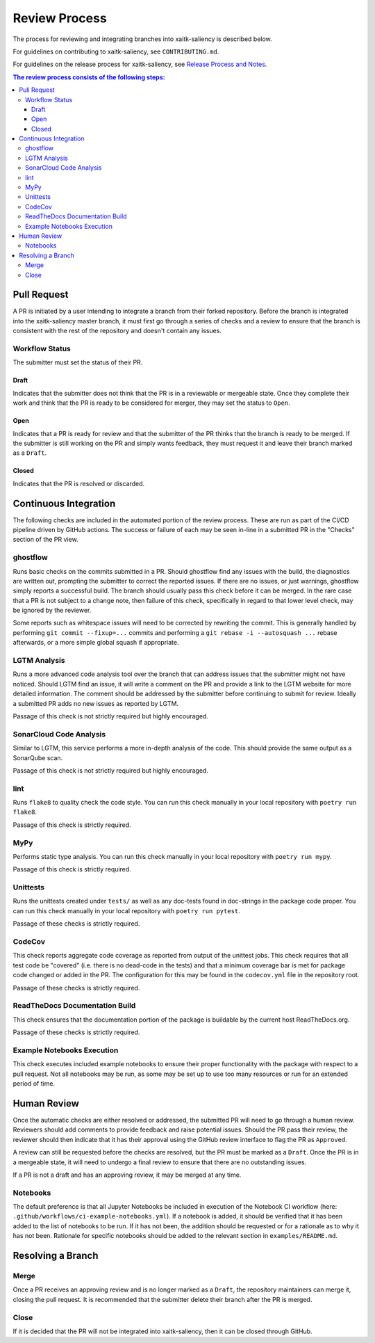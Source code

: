 Review Process
**************

The process for reviewing and integrating branches into xaitk-saliency is described below.

For guidelines on contributing to xaitk-saliency, see ``CONTRIBUTING.md``.

For guidelines on the release process for xaitk-saliency, see `Release Process and Notes`_.

.. _`Release Process and Notes`: release_process.html

.. contents:: The review process consists of the following steps:

Pull Request
============
A PR is initiated by a user intending to integrate a branch from their forked
repository.
Before the branch is integrated into the xaitk-saliency master branch, it must
first go through a series of checks and a review to ensure that the branch is
consistent with the rest of the repository and doesn't contain any issues.

Workflow Status
---------------
The submitter must set the status of their PR.

Draft
^^^^^
Indicates that the submitter does not think that the PR is in a reviewable or
mergeable state.
Once they complete their work and think that the PR is ready to be considered
for merger, they may set the status to ``Open``.

Open
^^^^
Indicates that a PR is ready for review and that the submitter of the PR thinks
that the branch is ready to be merged.
If the submitter is still working on the PR and simply wants feedback, they
must request it and leave their branch marked as a ``Draft``.

Closed
^^^^^^
Indicates that the PR is resolved or discarded.


Continuous Integration
======================
The following checks are included in the automated portion of the review
process.
These are run as part of the CI/CD pipeline driven by GitHub actions.
The success or failure of each may be seen in-line in a submitted PR in the
"Checks" section of the PR view.

ghostflow
---------
Runs basic checks on the commits submitted in a PR.
Should ghostflow find any issues with the build, the diagnostics are written
out, prompting the submitter to correct the reported issues.
If there are no issues, or just warnings, ghostflow simply reports a successful
build.
The branch should usually pass this check before it can be merged.
In the rare case that a PR is not subject to a change note, then failure of
this check, specifically in regard to that lower level check, may be ignored by
the reviewer.

Some reports such as whitespace issues will need to be corrected by rewriting
the commit.
This is generally handled by performing ``git commit --fixup=...`` commits and
performing a ``git rebase -i --autosquash ...`` rebase afterwards, or a more
simple global squash if appropriate.

LGTM Analysis
-------------
Runs a more advanced code analysis tool over the branch that can address issues
that the submitter might not have noticed.
Should LGTM find an issue, it will write a comment on the PR and provide a link
to the LGTM website for more detailed information.
The comment should be addressed by the submitter before continuing to submit
for review.
Ideally a submitted PR adds no new issues as reported by LGTM.

Passage of this check is not strictly required but highly encouraged.

SonarCloud Code Analysis
------------------------
Similar to LGTM, this service performs a more in-depth analysis of the code.
This should provide the same output as a SonarQube scan.

Passage of this check is not strictly required but highly encouraged.

lint
----
Runs ``flake8`` to quality check the code style.
You can run this check manually in your local repository with
``poetry run flake8``.

Passage of this check is strictly required.

MyPy
----
Performs static type analysis.
You can run this check manually in your local repository with ``poetry run
mypy``.

Passage of this check is strictly required.

Unittests
---------
Runs the unittests created under ``tests/`` as well as any doc-tests found in
doc-strings in the package code proper.
You can run this check manually  in your local repository with ``poetry run
pytest``.

Passage of these checks is strictly required.

CodeCov
-------
This check reports aggregate code coverage as reported from output of the
unittest jobs.
This check requires that all test code be "covered" (i.e. there is no dead-code
in the tests) and that a minimum coverage bar is met for package code changed
or added in the PR.
The configuration for this may be found in the ``codecov.yml`` file in the
repository root.

Passage of these checks is strictly required.

ReadTheDocs Documentation Build
-------------------------------
This check ensures that the documentation portion of the package is buildable
by the current host ReadTheDocs.org.

Passage of these checks is strictly required.

Example Notebooks Execution
---------------------------
This check executes included example notebooks to ensure their proper
functionality with the package with respect to a pull request.
Not all notebooks may be run, as some may be set up to use too many resources or
run for an extended period of time.


Human Review
============
Once the automatic checks are either resolved or addressed, the submitted PR
will need to go through a human review.
Reviewers should add comments to provide feedback and raise potential issues.
Should the PR pass their review, the reviewer should then indicate that it has
their approval using the GitHub review interface to flag the PR as ``Approved``.

A review can still be requested before the checks are resolved, but the PR must
be marked as a ``Draft``.
Once the PR is in a mergeable state, it will need to undergo a final review to
ensure that there are no outstanding issues.

If a PR is not a draft and has an approving review, it may be merged at any
time.

Notebooks
---------
The default preference is that all Jupyter Notebooks be included in execution
of the Notebook CI workflow (here: ``.github/workflows/ci-example-notebooks.yml``).
If a notebook is added, it should be verified that it has been added to the
list of notebooks to be run.
If it has not been, the addition should be requested or for a rationale as to
why it has not been.
Rationale for specific notebooks should be added to the relevant section in
``examples/README.md``.

Resolving a Branch
==================

Merge
-----
Once a PR receives an approving review and is no longer marked as a ``Draft``,
the repository maintainers can merge it, closing the pull request.
It is recommended that the submitter delete their branch after the PR is
merged.

Close
-----
If it is decided that the PR will not be integrated into xaitk-saliency, then
it can be closed through GitHub.
